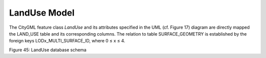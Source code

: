 LandUse Model
^^^^^^^^^^^^^

The CityGML feature class *LandUse* and its attributes specified in the
UML (cf. Figure 17) diagram are directly mapped the LAND_USE table and
its corresponding columns. The relation to table SURFACE_GEOMETRY is
established by the foreign keys LODx_MULTI_SURFACE_ID, where 0 ≤ x ≤ 4.

|image51|

Figure 45: LandUse database schema

.. |image51| image:: ../../media/image62.png
   :width: 5.35486in
   :height: 4.98148in
